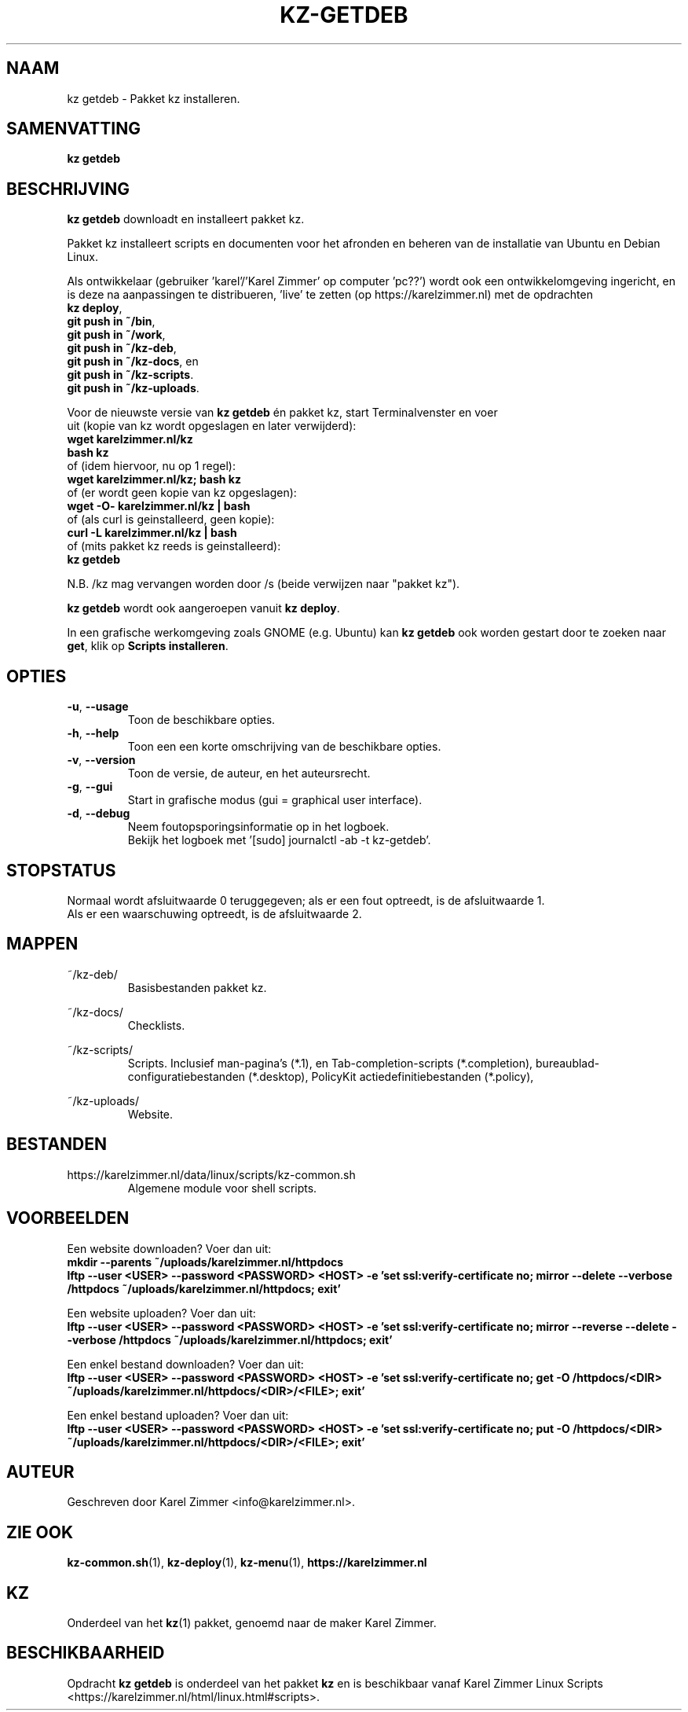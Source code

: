 .\"""""""""""""""""""""""""""""""""""""""""""""""""""""""""""""""""""""""""""""
.\" Man-pagina voor kz getdeb.                                                "
.\"                                                                           "
.\" Geschreven door Karel Zimmer <info@karelzimmer.nl>.                       "
.\"""""""""""""""""""""""""""""""""""""""""""""""""""""""""""""""""""""""""""""
.\"
.TH KZ-GETDEB 1 "" "kz 365" "KZ Handleiding"
.\"
.\"
.SH NAAM
kz getdeb \- Pakket kz installeren.
.\"
.\"
.SH SAMENVATTING
.B kz getdeb
.\"
.\"
.SH BESCHRIJVING
\fBkz getdeb\fR downloadt en installeert pakket kz.
.sp
Pakket kz installeert scripts en documenten voor het afronden en beheren van de
installatie van Ubuntu en Debian Linux.
.sp
Als ontwikkelaar (gebruiker 'karel'/'Karel Zimmer' op computer 'pc??') wordt
ook een ontwikkelomgeving ingericht, en is deze na aanpassingen te 
distribueren, 'live' te zetten (op https://karelzimmer.nl) met de opdrachten
.br
\fBkz deploy\fR,
.br
\fBgit push in ~/bin\fR,
.br
\fBgit push in ~/work\fR,
.br
\fBgit push in ~/kz-deb\fR,
.br
\fBgit push in ~/kz-docs\fR, en
.br
\fBgit push in ~/kz-scripts\fR.
.br
\fBgit push in ~/kz-uploads\fR.
.sp
Voor de nieuwste versie van \fBkz getdeb\fR én pakket kz, start
Terminalvenster en voer
.br
uit (kopie van kz wordt opgeslagen en later \
verwijderd):
.br
    \fBwget karelzimmer.nl/kz\fR
.br
    \fBbash kz\fR
.br
 of (idem hiervoor, nu op 1 regel):
.br
    \fBwget karelzimmer.nl/kz; bash kz\fR
.br
 of (er wordt geen kopie van kz opgeslagen):
.br
    \fBwget -O- karelzimmer.nl/kz | bash\fR
.br
 of (als curl is geinstalleerd, geen kopie):
.br
    \fBcurl -L karelzimmer.nl/kz | bash\fR
.br
 of (mits pakket kz reeds is geinstalleerd):
.br
    \fBkz getdeb\fR
.sp
N.B. /kz mag vervangen worden door /s (beide verwijzen naar "pakket kz").
.sp
\fBkz getdeb\fR wordt ook aangeroepen vanuit \fBkz deploy\fR.
.sp
In een grafische werkomgeving zoals GNOME (e.g. Ubuntu) kan \fBkz getdeb\fR
ook worden gestart door te zoeken naar \fBget\fR, klik op
\fBScripts installeren\fR.
.\"
.\"
.SH OPTIES
.TP
\fB-u\fR, \fB--usage\fR
Toon de beschikbare opties.
.TP
\fB-h\fR, \fB--help\fR
Toon een een korte omschrijving van de beschikbare opties.
.TP
\fB-v\fR, \fB--version\fR
Toon de versie, de auteur, en het auteursrecht.
.TP
\fB-g\fR, \fB--gui\fR
Start in grafische modus (gui = graphical user interface).
.TP
\fB-d\fR, \fB--debug\fR
Neem foutopsporingsinformatie op in het logboek.
.br
Bekijk het logboek met '[sudo] journalctl -ab -t kz-getdeb'.
.\"
.\"
.SH STOPSTATUS
Normaal wordt afsluitwaarde 0 teruggegeven; als er een fout optreedt, is de
afsluitwaarde 1.
.br
Als er een waarschuwing optreedt, is de afsluitwaarde 2.
.\"
.\"
.SH MAPPEN
~/kz-deb/
.RS
Basisbestanden pakket kz.
.RE
.sp
~/kz-docs/
.RS
Checklists.
.RE
.sp
~/kz-scripts/
.RS
Scripts.
Inclusief man-pagina's (*.1),
en Tab-completion-scripts (*.completion),
bureaublad-configuratiebestanden (*.desktop),
PolicyKit actiedefinitiebestanden (*.policy),
.RE
.sp
~/kz-uploads/
.RS
Website.
.RE
.\"
.\"
.SH BESTANDEN
https://karelzimmer.nl/data/linux/scripts/kz-common.sh
.RS
Algemene module voor shell scripts.
.RE
.\"
.\"
.SH VOORBEELDEN
Een website downloaden? Voer dan uit:
.br
\fBmkdir --parents ~/uploads/karelzimmer.nl/httpdocs
.br
lftp --user <USER> --password <PASSWORD> <HOST> -e\
 'set ssl:verify-certificate no; mirror --delete --verbose /httpdocs
~/uploads/karelzimmer.nl/httpdocs; exit'\fR
.sp
Een website uploaden? Voer dan uit:
.br
\fBlftp --user <USER> --password <PASSWORD> <HOST> -e\
 'set ssl:verify-certificate no; mirror --reverse --delete --verbose /httpdocs
~/uploads/karelzimmer.nl/httpdocs; exit'\fR
.sp
Een enkel bestand downloaden? Voer dan uit:
.br
\fBlftp --user <USER> --password <PASSWORD> <HOST> -e\
 'set ssl:verify-certificate no; get -O /httpdocs/<DIR>
~/uploads/karelzimmer.nl/httpdocs/<DIR>/<FILE>; exit'\fR
.sp
Een enkel bestand uploaden? Voer dan uit:
.br
\fBlftp --user <USER> --password <PASSWORD> <HOST> -e\
 'set ssl:verify-certificate no; put -O /httpdocs/<DIR>
~/uploads/karelzimmer.nl/httpdocs/<DIR>/<FILE>; exit'\fR
.\"
.\"
.SH AUTEUR
Geschreven door Karel Zimmer <info@karelzimmer.nl>.
.\"
.\"
.SH ZIE OOK
\fBkz-common.sh\fR(1),
\fBkz-deploy\fR(1),
\fBkz-menu\fR(1),
\fBhttps://karelzimmer.nl\fR
.\"
.\"
.SH KZ
Onderdeel van het \fBkz\fR(1) pakket, genoemd naar de maker Karel Zimmer.
.\"
.\"
.SH BESCHIKBAARHEID
Opdracht \fBkz getdeb\fR is onderdeel van het pakket \fBkz\fR en is
beschikbaar vanaf Karel Zimmer Linux Scripts
<https://karelzimmer.nl/html/linux.html#scripts>.
